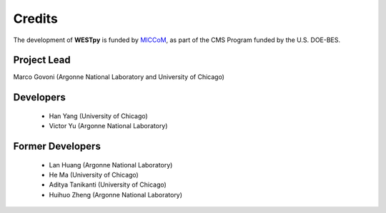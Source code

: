.. _acknowledge:

Credits
=======

The development of **WESTpy** is funded by `MICCoM <http://miccom-center.org/>`_, as part of the CMS Program funded by the U.S. DOE-BES.


Project Lead
------------

Marco Govoni (Argonne National Laboratory and University of Chicago)

Developers
----------

  - Han Yang (University of Chicago)
  - Victor Yu (Argonne National Laboratory)

Former Developers
-----------------

  - Lan Huang (Argonne National Laboratory)
  - He Ma (University of Chicago)
  - Aditya Tanikanti (University of Chicago)
  - Huihuo Zheng (Argonne National Laboratory)
